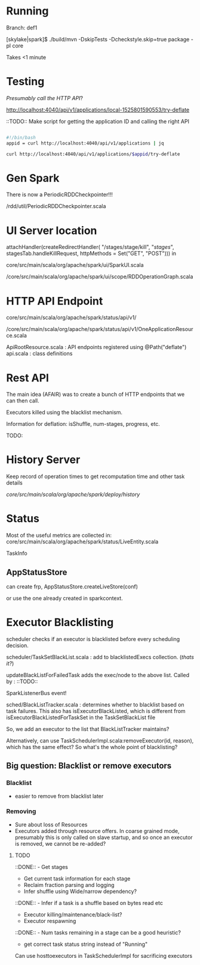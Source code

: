 
* Running 

Branch: def1

[skylake|spark]$ ./build/mvn  -DskipTests -Dcheckstyle.skip=true package -pl core

Takes <1 minute 

* Testing

/Presumably call the HTTP API/?

http://localhost:4040/api/v1/applications/local-1525801590553/try-deflate

::TODO:: Make script for getting the application ID and calling the right API 

#+BEGIN_SRC bash

#!/bin/bash 
appid = curl http://localhost:4040/api/v1/applications | jq 

curl http://localhost:4040/api/v1/applications/$appid/try-deflate

#+END_SRC 

* Gen Spark 

There is now a PeriodicRDDCheckpointer!!!

/rdd/util/PeriodicRDDCheckpointer.scala

* UI Server location 

    attachHandler(createRedirectHandler(
      "/stages/stage/kill", "/stages/", stagesTab.handleKillRequest,
      httpMethods = Set("GET", "POST")))
in 

core/src/main/scala/org/apache/spark/ui/SparkUI.scala 

/core/src/main/scala/org/apache/spark/ui/scope/RDDOperationGraph.scala 

* HTTP API Endpoint 

core/src/main/scala/org/apache/spark/status/api/v1/

/core/src/main/scala/org/apache/spark/status/api/v1/OneApplicationResource.scala 

ApiRootResource.scala : API endpoints registered using @Path("deflate") 
api.scala : class definitions 


* Rest API 

The main idea (AFAIR) was to create a bunch of HTTP endpoints that we can then call. 

Executors killed using the blacklist mechanism. 

Information for deflation: isShuffle, num-stages, progress, etc. 

TODO: 

* History Server 

Keep record of operation times to get recomputation time and other task details

/core/src/main/scala/org/apache/spark/deploy/history/


* Status 

Most of the useful metrics are collected in: 
core/src/main/scala/org/apache/spark/status/LiveEntity.scala

TaskInfo 

** AppStatusStore 

can create frp, AppStatusStore.createLiveStore(conf)

or use the one already created in sparkcontext.


* Executor Blacklisting 

scheduler checks if an executor is blacklisted before every scheduling decision.

scheduler/TaskSetBlackList.scala : add to blacklistedExecs collection. (/thats it?/)

updateBlackListForFailedTask adds the exec/node to the above list. Called by : ::TODO:: 

SparkListenerBus event!

sched/BlackListTracker.scala : determines whether to blacklist based on task failures. This also has isExecutorBlackListed, which is different from isExecutorBlackListedForTaskSet in the TaskSetBlackList file 

So, we add an executor to the list that BlackListTracker maintains? 

Alternatively, can use TaskSchedulerImpl.scala:removeExecutor(id, reason), which has the same effect? So what's the whole point of blacklisting?

** Big question: Blacklist or remove executors

*** Blacklist 
- easier to remove from blacklist later

*** Removing
- Sure about loss of Resources 
- Executors added through resource offers. In coarse grained mode, presumably this is only called on slave startup, and so once an executor is removed, we cannot be re-added?





**** TODO 

 ::DONE::  - Get stages 
- Get current task information for each stage 
- Reclaim fraction parsing and logging 
- Infer shuffle using Wide/narrow dependency? 
::DONE:: - Infer if a task is a shuffle based on bytes read etc 
- Executor killing/maintenance/black-list? 
- Executor respawning
::DONE:: - Num tasks remaining in a stage can be a good heuristic? 
- get correct task status string instead of "Running"
  

Can use hosttoexecutors in TaskSchedulerImpl for sacrificing executors 
